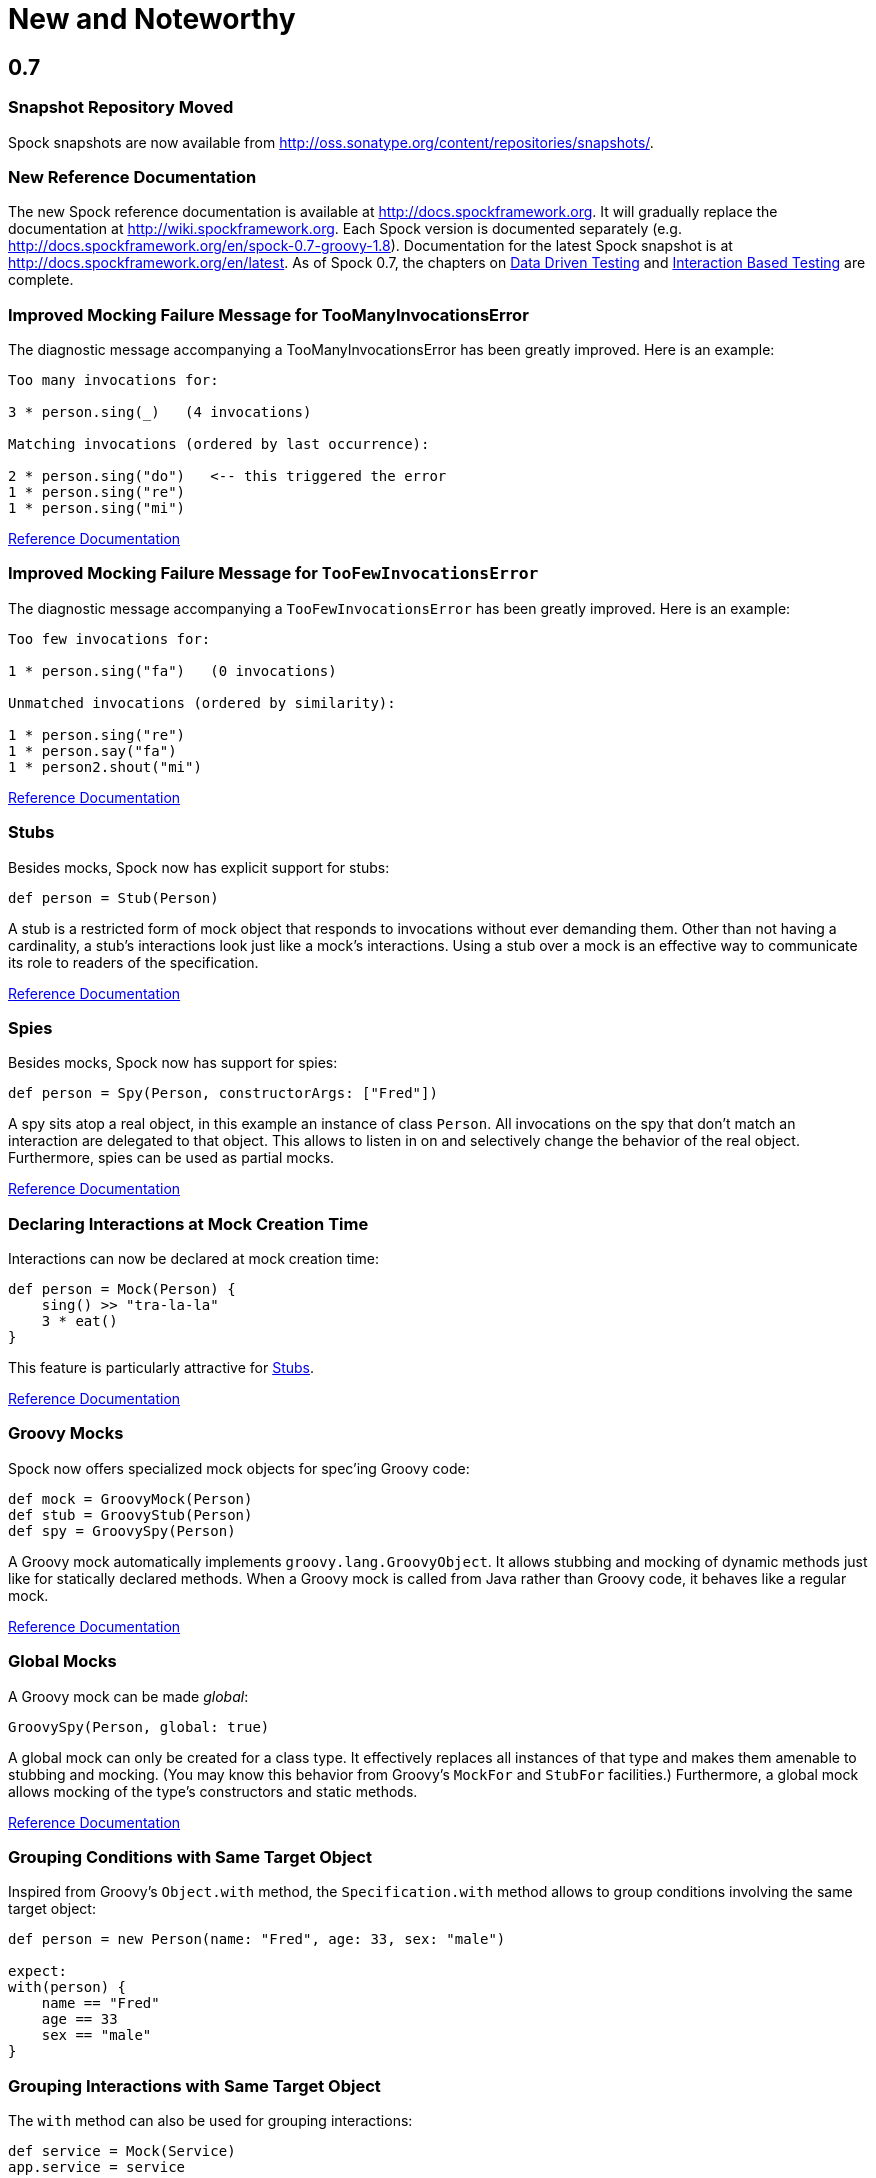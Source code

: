 = New and Noteworthy

== 0.7

=== Snapshot Repository Moved

Spock snapshots are now available from http://oss.sonatype.org/content/repositories/snapshots/.

=== New Reference Documentation

The new Spock reference documentation is available at http://docs.spockframework.org.
It will gradually replace the documentation at http://wiki.spockframework.org.
Each Spock version is documented separately (e.g. http://docs.spockframework.org/en/spock-0.7-groovy-1.8).
Documentation for the latest Spock snapshot is at http://docs.spockframework.org/en/latest.
As of Spock 0.7, the chapters on <<DataDrivenTesting,Data Driven Testing>> and <<InteractionBasedTesting,Interaction
Based Testing>> are complete.

=== Improved Mocking Failure Message for +TooManyInvocationsError+

The diagnostic message accompanying a +TooManyInvocationsError+ has been greatly improved.
Here is an example:

----
Too many invocations for:

3 * person.sing(_)   (4 invocations)

Matching invocations (ordered by last occurrence):

2 * person.sing("do")   <-- this triggered the error
1 * person.sing("re")
1 * person.sing("mi")
----

<<interaction_based_testing.adoc#ShowAllMatchingInvocations,Reference Documentation>>

=== Improved Mocking Failure Message for `TooFewInvocationsError`

The diagnostic message accompanying a `TooFewInvocationsError` has been greatly improved.
Here is an example:

----
Too few invocations for:

1 * person.sing("fa")   (0 invocations)

Unmatched invocations (ordered by similarity):

1 * person.sing("re")
1 * person.say("fa")
1 * person2.shout("mi")
----

<<interaction_based_testing.adoc#ShowUnmatchedInvocations,Reference Documentation>>

=== Stubs

Besides mocks, Spock now has explicit support for stubs:

[source,groovy]
----
def person = Stub(Person)
----

A stub is a restricted form of mock object that responds to invocations without ever demanding them.
Other than not having a cardinality, a stub's interactions look just like a mock's interactions.
Using a stub over a mock is an effective way to communicate its role to readers of the specification.

<<interaction_based_testing.adoc#Stubs,Reference Documentation>>

=== Spies

Besides mocks, Spock now has support for spies:

[source,groovy]
----
def person = Spy(Person, constructorArgs: ["Fred"])
----

A spy sits atop a real object, in this example an instance of class `Person`. All invocations on the spy
that don't match an interaction are delegated to that object. This allows to listen in on and selectively
change the behavior of the real object. Furthermore, spies can be used as partial mocks.

<<interaction_based_testing.adoc#Spies,Reference Documentation>>


=== Declaring Interactions at Mock Creation Time

Interactions can now be declared at mock creation time:

[source,groovy]
----
def person = Mock(Person) {
    sing() >> "tra-la-la"
    3 * eat()
}
----

This feature is particularly attractive for <<Stubs>>.

<<interaction_based_testing.adoc#DeclaringInteractionsAtMockCreationTime,Reference Documentation>>

=== Groovy Mocks

Spock now offers specialized mock objects for spec'ing Groovy code:

[source,groovy]
----
def mock = GroovyMock(Person)
def stub = GroovyStub(Person)
def spy = GroovySpy(Person)
----

A Groovy mock automatically implements `groovy.lang.GroovyObject`. It allows stubbing and mocking
of dynamic methods just like for statically declared methods. When a Groovy mock is called from Java
rather than Groovy code, it behaves like a regular mock.

<<interaction_based_testing.adoc#GroovyMocks,Reference Documentation>>

=== Global Mocks

A Groovy mock can be made _global_:

[source,groovy]
----
GroovySpy(Person, global: true)
----

A global mock can only be created for a class type. It effectively replaces all instances of that type and makes them
amenable to stubbing and mocking. (You may know this behavior from Groovy's `MockFor` and `StubFor` facilities.)
Furthermore, a global mock allows mocking of the type's constructors and static methods.

<<interaction_based_testing.adoc#MockingAllInstancesOfAType,Reference Documentation>>

=== Grouping Conditions with Same Target Object

Inspired from Groovy's `Object.with` method, the `Specification.with` method allows to group conditions
involving the same target object:

[source,groovy]
----
def person = new Person(name: "Fred", age: 33, sex: "male")

expect:
with(person) {
    name == "Fred"
    age == 33
    sex == "male"
}
----

=== Grouping Interactions with Same Target Object

The `with` method can also be used for grouping interactions:

[source,groovy]
----
def service = Mock(Service)
app.service = service

when:
app.run()

then:
with(service) {
    1 * start()
    1 * act()
    1 * stop()
}
----

<<interaction_based_testing.adoc#GroupingInteractionsWithSameTarget,Reference Documentation>>

=== Polling Conditions

`spock.util.concurrent.PollingConditions` joins `AsyncConditions` and `BlockingVariable(s)` as another utility for
testing asynchronous code:

[source,groovy]
----
def person = new Person(name: "Fred", age: 22)
def conditions = new PollingConditions(timeout: 10)

when:
Thread.start {
    sleep(1000)
    person.age = 42
    sleep(5000)
    person.name = "Barney"
}

then:
conditions.within(2) {
    assert person.age == 42
}

conditions.eventually {
    assert person.name == "Barney"
}
----

=== Experimental DSL Support for Eclipse

Spock now ships with a DSL descriptor that lets Groovy Eclipse better
understand certain parts of Spock's DSL. The descriptor is automatically
detected and activated by the IDE. Here is an example:

[source,groovy]
----
// currently need to type variable for the following to work
Person person = new Person(name: "Fred", age: 42)

expect:
with(person) {
    name == "Fred" // editor understands and auto-completes 'name'
    age == 42      // editor understands and auto-completes 'age'
}
----

Another example:

[source,groovy]
----
def person = Stub(Person) {
    getName() >> "Fred" // editor understands and auto-completes 'getName()'
    getAge() >> 42      // editor understands and auto-completes 'getAge()'
}
----

DSL support is activated for Groovy Eclipse 2.7.1 and higher. If necessary,
it can be deactivated in the Groovy Eclipse preferences.

=== Experimental DSL Support for IntelliJ IDEA

Spock now ships with a DSL descriptor that lets Intellij IDEA better
understand certain parts of Spock's DSL. The descriptor is automatically
detected and activated by the IDE. Here is an example:

[source,groovy]
----
def person = new Person(name: "Fred", age: 42)

expect:
with(person) {
    name == "Fred" // editor understands and auto-completes 'name'
    age == 42      // editor understands and auto-completes 'age'
}
----

Another example:

[source,groovy]
----
def person = Stub(Person) {
    getName() >> "Fred" // editor understands and auto-completes 'getName()'
    getAge() >> 42      // editor understands and auto-completes 'getAge()'
}
----

DSL support is activated for IntelliJ IDEA 11.1 and higher.

=== Splitting up Class Specification

Parts of class `spock.lang.Specification` were pulled up into two new super classes: `spock.lang.MockingApi`
now contains all mocking-related methods, and `org.spockframework.lang.SpecInternals` contains internal methods
which aren't meant to be used directly.

=== Improved Failure Messages for `notThrown` and `noExceptionThrown`

Instead of just passing through exceptions, `Specification.notThrown` and `Specification.noExceptionThrown`
now fail with messages like:

----
Expected no exception to be thrown, but got 'java.io.FileNotFoundException'

Caused by: java.io.FileNotFoundException: ...
----

=== `HamcrestSupport.expect`

Class `spock.util.matcher.HamcrestSupport` has a new `expect` method that makes
http://code.google.com/p/hamcrest/[Hamcrest] assertions read better in then-blocks:

[source,groovy]
----
when:
def x = computeValue()

then:
expect x, closeTo(42, 0.01)
----

=== @Beta

Recently introduced classes and methods may be annotated with `@Beta`, as a sign that they may still undergo incompatible
changes. This gives us a chance to incorporate valuable feedback from our users. (Yes, we need your feedback!) Typically,
a `@Beta` annotation is removed within one or two releases.

=== Fixed Issues

See the http://issues.spockframework.org/list?can=1&q=label%3AMilestone-0.7[issue tracker] for a list of fixed issues.

== 0.6

=== Mocking Improvements

The mocking framework now provides better diagnostic messages in some cases.

Multiple result declarations can be chained. The following causes method bar to throw an `IOException` when first called,
return the numbers one, two, and three on the next calls, and throw a `RuntimeException` for all subsequent calls:

[source,groovy]
----
foo.bar() >> { throw new IOException() } >>> [1, 2, 3] >> { throw new RuntimeException() }
----

It's now possible to match any argument list (including the empty list) with `foo.bar(*_)`.

Method arguments can now be constrained with http://code.google.com/p/hamcrest/[Hamcrest] matchers:

[source,groovy]
----
import static spock.util.matcher.HamcrestMatchers.closeTo

...

1 * foo.bar(closeTo(42, 0.001))
----

=== Extended JUnit Rules Support

In addition to rules implementing `org.junit.rules.MethodRule` (which has been deprecated in JUnit 4.9), Spock now also
supports rules implementing the new `org.junit.rules.TestRule` interface. Also supported is the new `@ClassRule`
annotation. Rule declarations are now verified and can leave off the initialization part. I that case Spock will
automatically initialize the rule by calling the default constructor. The `@TestName` rule, and rules in general, now
honor the `@Unroll` annotation and any defined naming pattern.
 
See http://issues.spockframework.org/detail?id=240[Issue 240] for a known limitation with Spock's TestRule support.

=== Condition Rendering Improvements

When two objects are compared with the `==` operator, they are unequal, but their string representations are the same,
Spock will now print the objects' types:

----
enteredNumber == 42
|             |
|             false
42 (java.lang.String)
----

=== JUnit Fixture Annotations

Fixture methods can now be declared with JUnit's `@Before`, `@After`, `@BeforeClass`, and `@AfterClass` annotations,
as an addition or alternative to Spock's own fixture methods. This was particularly needed for Grails 2.0 support.

=== Tapestry 5.3 Support

Thanks to a contribution from http://howardlewisship.com/[Howard Lewis Ship], the Tapestry module is now compatible
with Tapestry 5.3. Older 5.x versions are still supported.

=== IBM JDK Support

Spock now runs fine on IBM JDKs, working around a bug in the IBM JDK's verifier.

=== Improved JUnit Compatibility

`org.junit.internal.AssumptionViolatedException` is now recognized and handled as known from JUnit. `@Unrolled` methods
no longer cause "yellow" nodes in IDEs.

[[improved-unroll-0.6]]
=== Improved `@Unroll`

The `@Unroll` naming pattern can now be provided in the method name, instead of as an argument to the annotation:

[source,groovy]
----
@Unroll
def "maximum of #a and #b is #c"() {
    expect:
    Math.max(a, b) == c

    where:
    a | b | c
    1 | 2 | 2
}
----

The naming pattern now supports property access and zero-arg method calls:

[source,groovy]
----
@Unroll
def "#person.name.toUpperCase() is #person.age years old"() { ... }
----

The `@Unroll` annotation can now be applied to a spec class. In this case, all data-driven feature methods in the class
will be unrolled.

=== Improved `@Timeout`

The `@Timeout` annotation can now be applied to a spec class. In this case, the timeout applies to all feature methods
(individually) that aren't already annotated with `@Timeout`. Timed methods are now executed on the regular test
framework thread. This can be important for tests that rely on thread-local state (like Grails integration tests).
Also the interruption behavior has been improved, to increase the chance that a timeout can be enforced.

The failure exception that is thrown when a timeout occurs now contains the stacktrace of test execution, allowing you
to see where the test was “stuck” or how far it got in the allocated time.

=== Improved Data Table Syntax

Table cells can now be separated with double pipes. This can be used to visually set apart expected outputs from
provided inputs:

[source,groovy]
----
...
where:
a | b || sum
1 | 2 || 3
3 | 1 || 4
----

=== Groovy 1.8/2.0 Support

Spock 0.6 ships in three variants for Groovy 1.7, 1.8, and 2.0. Make sure to pick the right version - for example,
for Groovy 1.8 you need to use spock-core-0.6-groovy-1.8 (likewise for all other modules). The Groovy 2.0 variant
is based on Groovy 2.0-beta-3-SNAPSHOT and only available from http://m2repo.spockframework.org. The Groovy 1.7 and
1.8 variants are also available from Maven Central. The next version of Spock will no longer support Groovy 1.7.

=== Grails 2.0 Support

Spock's Grails plugin was split off into a separate project and now lives at http://github.spockframework.org/spock-grails.
The plugin supports both Grails 1.3 and 2.0.

The Spock Grails plugin supports all of the new Grails 2.0 test mixins, effectively deprecating the existing unit
testing classes (e.g. UnitSpec). For integration testing, IntegrationSpec must still be used.

=== IntelliJ IDEA Integration

The folks from http://www.jetbrains.com[JetBrains] have added a few handy features around data tables. Data tables
will now be layed out automatically when reformatting code. Data variables are no longer shown as "unknown" and have
their types inferred from the values in the table (!).

=== GitHub Repository

All source code has moved to http://github.spockframework.org/. The http://github.spockframework.org/spock-grails
[`Grails Spock plugin], http://github.spockframework.org/spock-example[Spock Example] project, and
http://github.spockframework.org/spockwebconsole[Spock Web Console] now have their own GitHub projects.
Also available are slides and code for various Spock presentations (such as
http://github.spockframework.org/smarter-testing-with-spock>[this one]).

=== Gradle Build

Spock is now exclusively built with Gradle. Building Spock yourself is as easy as cloning the
http://github.spockframework.org/spock[Github repo] and executing `gradlew build`. No build tool installation is
required; the only prerequisite for building Spock is a JDK installation (1.5 or higher).

=== Fixed Issues

See the http://issues.spockframework.org/list?can=1&q=label%3AMilestone-0.6[issue tracker] for a list of fixed issues.

